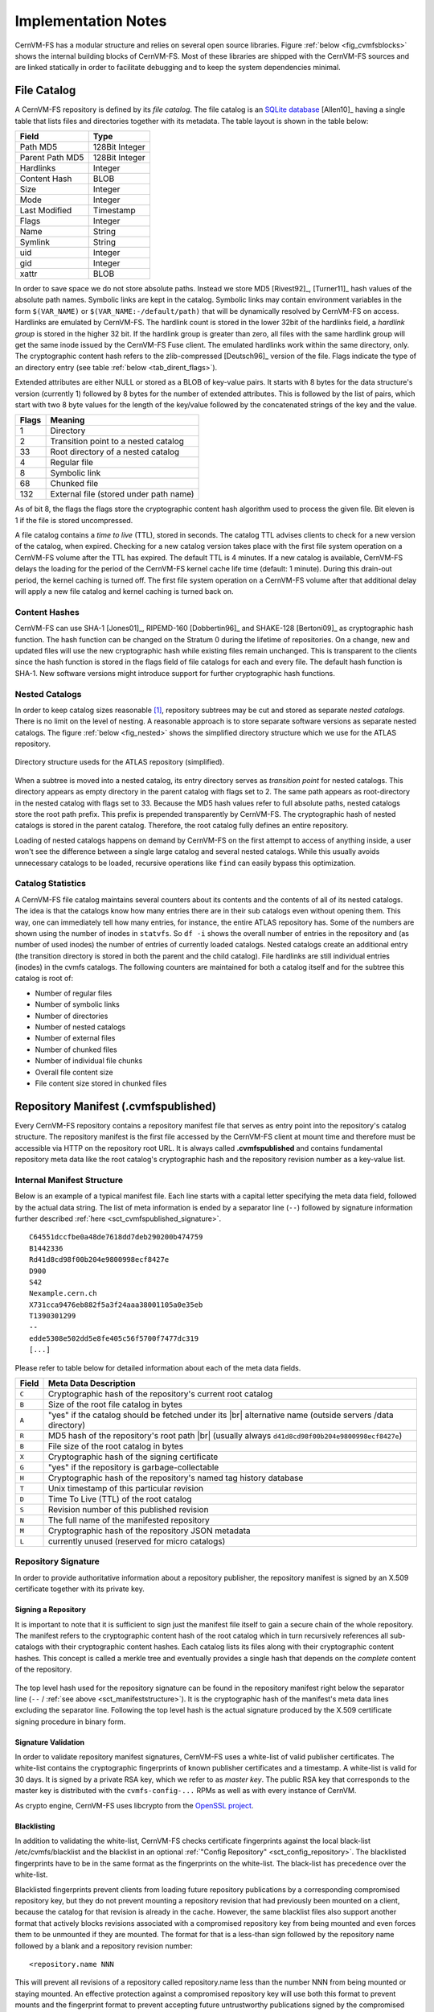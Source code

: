Implementation Notes
====================

CernVM-FS has a modular structure and relies on several open source libraries.
Figure :ref:`below <fig_cvmfsblocks>` shows the internal building blocks of
CernVM-FS. Most of these libraries are shipped with the CernVM-FS sources and
are linked statically in order to facilitate debugging and to keep the system
dependencies minimal.

.. _fig_cvmfsblocks:

.. figure:: _static/cvmfs-blocks.svg
   :alt: CernVM-FS building blocks
   :figwidth: 400
   :align: center


.. _sct_filecatalog:

File Catalog
------------

A CernVM-FS repository is defined by its *file catalog*. The file
catalog is an `SQLite database <https://www.sqlite.org>`_ [Allen10]_
having a single table that lists files and directories together with
its metadata. The table layout is shown in the table below:

.. _tab_catalog:

====================== ================
**Field**               **Type**
====================== ================
Path MD5                128Bit Integer
Parent Path MD5         128Bit Integer
Hardlinks               Integer
Content Hash            BLOB
Size                    Integer
Mode                    Integer
Last Modified           Timestamp
Flags                   Integer
Name                    String
Symlink                 String
uid                     Integer
gid                     Integer
xattr                   BLOB
====================== ================

In order to save space we do not store absolute paths. Instead we
store MD5 [Rivest92]_, [Turner11]_ hash values of the absolute path
names. Symbolic links are kept in the catalog. Symbolic links may
contain environment variables in the form ``$(VAR_NAME)`` or
``$(VAR_NAME:-/default/path)`` that will be dynamically resolved by
CernVM-FS on access. Hardlinks are emulated by CernVM-FS. The hardlink
count is stored in the lower 32bit of the hardlinks field, a *hardlink
group* is stored in the higher 32 bit. If the hardlink group is
greater than zero, all files with the same hardlink group will get the
same inode issued by the CernVM-FS Fuse client. The emulated hardlinks
work within the same directory, only. The cryptographic content hash
refers to the zlib-compressed [Deutsch96]_ version of the file. Flags
indicate the type of an directory entry (see table :ref:`below
<tab_dirent_flags>`).

Extended attributes are either NULL or stored as a BLOB of key-value pairs.  It
starts with 8 bytes for the data structure's version (currently 1) followed by
8 bytes for the number of extended attributes.  This is followed by the list of
pairs, which start with two 8 byte values for the length of the key/value
followed by the concatenated strings of the key and the value.

.. _tab_dirent_flags:

============ ====================================
**Flags**    **Meaning**
1            Directory
2            Transition point to a nested catalog
33           Root directory of a nested catalog
4            Regular file
8            Symbolic link
68           Chunked file
132          External file (stored under path name)
============ ====================================

As of bit 8, the flags the flags store the cryptographic content hash
algorithm used to process the given file.  Bit eleven is 1 if the file is
stored uncompressed.

A file catalog contains a *time to live* (TTL), stored in seconds. The
catalog TTL advises clients to check for a new version of the catalog,
when expired. Checking for a new catalog version takes place with the
first file system operation on a CernVM-FS volume after the TTL has
expired. The default TTL is 4 minutes. If a new catalog is available,
CernVM-FS delays the loading for the period of the CernVM-FS kernel
cache life time (default: 1 minute). During this drain-out period, the
kernel caching is turned off. The first file system operation on a
CernVM-FS volume after that additional delay will apply a new file
catalog and kernel caching is turned back on.

Content Hashes
~~~~~~~~~~~~~~

CernVM-FS can use SHA-1 [Jones01]_, RIPEMD-160 [Dobbertin96]_ and
SHAKE-128 [Bertoni09]_ as cryptographic hash function. The hash function
can be changed on the Stratum 0 during the lifetime of repositories.
On a change, new and updated files will use the new cryptographic hash
while existing files remain unchanged. This is transparent to the clients
since the hash function is stored in the flags field of file catalogs for
each and every file. The default hash function is SHA-1.
New software versions might introduce support for further cryptographic
hash functions.

Nested Catalogs
~~~~~~~~~~~~~~~

In order to keep catalog sizes reasonable [#]_, repository subtrees may be cut
and stored as separate *nested catalogs*. There is no limit on the level of
nesting. A reasonable approach is to store separate software versions as
separate nested catalogs. The figure :ref:`below <fig_nested>` shows the
simplified directory structure which we use for the ATLAS repository.

.. _fig_nested:

.. figure:: _static/nestedcatalogs.svg
   :alt: CernVM-FS nested catalogs schema
   :align: center
   :width: 60%

   Directory structure useds for the ATLAS repository (simplified).

When a subtree is moved into a nested catalog, its entry directory
serves as *transition point* for nested catalogs. This directory appears
as empty directory in the parent catalog with flags set to 2. The same
path appears as root-directory in the nested catalog with flags set to
33. Because the MD5 hash values refer to full absolute paths, nested
catalogs store the root path prefix. This prefix is prepended
transparently by CernVM-FS. The cryptographic hash of nested catalogs is
stored in the parent catalog. Therefore, the root catalog fully defines
an entire repository.

Loading of nested catalogs happens on demand by CernVM-FS on the first
attempt to access of anything inside, a user won't see the difference
between a single large catalog and several nested catalogs. While this
usually avoids unnecessary catalogs to be loaded, recursive operations
like ``find`` can easily bypass this optimization.

Catalog Statistics
~~~~~~~~~~~~~~~~~~

A CernVM-FS file catalog maintains several counters about its contents
and the contents of all of its nested catalogs. The idea is that the
catalogs know how many entries there are in their sub catalogs even
without opening them. This way, one can immediately tell how many
entries, for instance, the entire ATLAS repository has. Some of the
numbers are shown using the number of inodes in ``statvfs``. So
``df -i`` shows the overall number of entries in the repository and (as
number of used inodes) the number of entries of currently loaded
catalogs. Nested catalogs create an additional entry (the transition
directory is stored in both the parent and the child catalog). File
hardlinks are still individual entries (inodes) in the cvmfs catalogs.
The following counters are maintained for both a catalog itself and for
the subtree this catalog is root of:

-  Number of regular files

-  Number of symbolic links

-  Number of directories

-  Number of nested catalogs

-  Number of external files

-  Number of chunked files

-  Number of individual file chunks

-  Overall file content size

-  File content size stored in chunked files

Repository Manifest (.cvmfspublished)
-------------------------------------

Every CernVM-FS repository contains a repository manifest file that
serves as entry point into the repository's catalog structure. The
repository manifest is the first file accessed by the CernVM-FS client
at mount time and therefore must be accessible via HTTP on the
repository root URL. It is always called **.cvmfspublished** and
contains fundamental repository meta data like the root catalog's
cryptographic hash and the repository revision number as a key-value
list.

.. _sct_manifeststructure:

Internal Manifest Structure
~~~~~~~~~~~~~~~~~~~~~~~~~~~

Below is an example of a typical manifest file. Each line starts with a
capital letter specifying the meta data field, followed by the actual data
string. The list of meta information is ended by a separator line (``--``)
followed by signature information further described :ref:`here
<sct_cvmfspublished_signature>`.

::

        C64551dccfbe0a48de7618dd7deb290200b474759
        B1442336
        Rd41d8cd98f00b204e9800998ecf8427e
        D900
        S42
        Nexample.cern.ch
        X731cca9476eb882f5a3f24aaa38001105a0e35eb
        T1390301299
        --
        edde5308e502dd5e8fe405c56f5700f7477dc319
        [...]

Please refer to
table below for detailed information about each of the
meta data fields.

.. |br| raw:: html

   <br />

+-----------+-------------------------------------------------------------+
| **Field** | **Meta Data Description**                                   |
+-----------+-------------------------------------------------------------+
| ``C``     | Cryptographic hash of the repository's current root catalog |
+-----------+-------------------------------------------------------------+
| ``B``     | Size of the root file catalog in bytes                      |
+-----------+-------------------------------------------------------------+
| ``A``     | "yes" if the catalog should be fetched under its    |br|    |
|           | alternative name (outside servers /data directory)          |
+-----------+-------------------------------------------------------------+
| ``R``     | MD5 hash of the repository's root path         |br|         |
|           | (usually always ``d41d8cd98f00b204e9800998ecf8427e``)       |
+-----------+-------------------------------------------------------------+
| ``B``     | File size of the root catalog in bytes                      |
+-----------+-------------------------------------------------------------+
| ``X``     | Cryptographic hash of the signing certificate               |
+-----------+-------------------------------------------------------------+
| ``G``     | "yes" if the repository is garbage-collectable              |
+-----------+-------------------------------------------------------------+
| ``H``     | Cryptographic hash of the repository's named tag history    |
|           | database                                                    |
+-----------+-------------------------------------------------------------+
| ``T``     | Unix timestamp of this particular revision                  |
+-----------+-------------------------------------------------------------+
| ``D``     | Time To Live (TTL) of the root catalog                      |
+-----------+-------------------------------------------------------------+
| ``S``     | Revision number of this published revision                  |
+-----------+-------------------------------------------------------------+
| ``N``     | The full name of the manifested repository                  |
+-----------+-------------------------------------------------------------+
| ``M``     | Cryptographic hash of the repository JSON metadata          |
+-----------+-------------------------------------------------------------+
| ``L``     | currently unused (reserved for micro catalogs)              |
+-----------+-------------------------------------------------------------+

.. _sct_cvmfspublished_signature:

Repository Signature
~~~~~~~~~~~~~~~~~~~~

In order to provide authoritative information about a repository
publisher, the repository manifest is signed by an X.509 certificate
together with its private key.

Signing a Repository
^^^^^^^^^^^^^^^^^^^^

It is important to note that it is sufficient to sign just the manifest
file itself to gain a secure chain of the whole repository. The manifest
refers to the cryptographic content hash of the root catalog which in
turn recursively references all sub-catalogs with their cryptographic
content hashes. Each catalog lists its files along with their
cryptographic content hashes. This concept is called a merkle tree and
eventually provides a single hash that depends on the *complete* content
of the repository.

.. figure:: _static/reposignature.svg
   :alt: Repository signature overview
   :align: center

The top level hash used for the repository signature can be found in the
repository manifest right below the separator line (``--`` /
:ref:`see above <sct_manifeststructure>`).
It is the cryptographic hash of the manifest's meta data lines excluding
the separator line. Following the top level hash is the actual signature
produced by the X.509 certificate signing procedure in binary form.

Signature Validation
^^^^^^^^^^^^^^^^^^^^

In order to validate repository manifest signatures, CernVM-FS uses a
white-list of valid publisher certificates. The white-list contains the
cryptographic fingerprints of known publisher certificates and a
timestamp. A white-list is valid for 30 days. It is signed by a private
RSA key, which we refer to as *master key*. The public RSA key that
corresponds to the master key is distributed with the
``cvmfs-config-...`` RPMs as well as with every instance of CernVM.

As crypto engine, CernVM-FS uses libcrypto from the `OpenSSL project
<http://www.openssl.org/docs/crypto/crypto.html>`_.

.. _sct_blacklisting:

Blacklisting
^^^^^^^^^^^^

In addition to validating the white-list, CernVM-FS checks certificate
fingerprints against the local black-list /etc/cvmfs/blacklist and the
blacklist in an optional :ref:`"Config Repository" <sct_config_repository>`.
The blacklisted fingerprints have to be in the same format as the
fingerprints on the white-list. The black-list has precedence over the
white-list.

Blacklisted fingerprints prevent clients from loading future
repository publications by a corresponding compromised repository key,
but they do not prevent mounting a repository revision that had
previously been mounted on a client, because the catalog for that
revision is already in the cache.  However, the same blacklist files
also support another format that actively blocks revisions associated
with a compromised repository key from being mounted and even forces
them to be unmounted if they are mounted.  The format for that is a
less-than sign followed by the repository name followed by a blank and
a repository revision number:

::

        <repository.name NNN

This will prevent all revisions of a repository called repository.name
less than the number NNN from being mounted or staying mounted.  An
effective protection against a compromised repository key will use
both this format to prevent mounts and the fingerprint format to
prevent accepting future untrustworthy publications signed by the
compromised key.

Use of HTTP
-----------

The particular way of using the HTTP protocol has significant impact on
the performance and usability of CernVM-FS. If possible, CernVM-FS tries
to benefit from the HTTP/1.1 features keep-alive and cache-control.
Internally, CernVM-FS uses the `libcurl library <http://curl.haxx.se/libcurl>`_.

The HTTP behaviour affects a system with cold caches only. As soon as
all necessary files are cached, there is only network traffic when a
catalog TTL expires. The CernVM-FS download manager runs as a separate
thread that handles download requests asynchronously in parallel.
Concurrent download requests for the same URL are collapsed into a
single request.

DoS Protection
~~~~~~~~~~~~~~

A subtle denial of service attack (DoS) can occur when CernVM-FS is
successfully able to download a file but fails to store it in the local
cache. This situation escalates into a DoS when the application using
CernVM-FS remains in an endless loop and tries to open a file over and
over again. Such a situation is prevented by CernVM-FS by re-trying with
an exponential backoff. The backoff is triggered by consequtive filaures
to cache a downloaded file within 10 seconds.

Keep-Alive
~~~~~~~~~~

Although the HTTP protocol overhead is small in terms of data volume, in
high latency networks we suffer from the bare number of requests: Each
request-response cycle has a penalty of at least the network round trip
time. Using plain HTTP/1.0, this results in at least
:math:`3\cdot\text{round trip time}` additional running time per file
download for TCP handshake, HTTP GET, and TCP connection finalisation.
By including the ``Connection: Keep-Alive`` header into HTTP requests,
we advise the HTTP server end to keep the underlying TCP connection
opened. This way, overhead ideally drops to just round trip time for a
single HTTP GET. The impact of the keep-alive feature is shown in
here.

.. figure:: _static/keepalive.svg
   :alt: Keep-Alive impact illustration
   :figwidth: 65%
   :align: center


This feature, of course, somewhat sabotages a server-side
load-balancing. However, exploiting the HTTP keep-alive feature does not
affect scalability per se. The servers and proxies may safely close idle
connections anytime, in particular if they run out of resources.

Cache Control
~~~~~~~~~~~~~

In a limited way, CernVM-FS advises intermediate web caches how to
handle its requests. Therefor it uses the ``Pragma: no-cache`` and the
``Cache-Control: no-cache`` headers in certain cases. These cache
control headers apply to both, forward proxies as well as reverse
proxies. This is not a guarantee that intermediate proxies fetch a fresh
original copy (though they should).

By including these headers, CernVM-FS tries to not fetch outdated cache
copies. Only in case CernVM-FS downloads a corrupted file from a proxy
server, it retries having the HTTP ``no-cache`` header set. This way,
the corrupted file gets replaced in the proxy server by a fresh copy
from the backend.

Identification Header
~~~~~~~~~~~~~~~~~~~~~

CernVM-FS sends a custom header (``X-CVMFS2``) to be identified by the
web server. If you have set the CernVM GUID, this GUID is also
transmitted.

Redirects
~~~~~~~~~

Normally, the Stratum-1 servers directly respond to HTTP requests so
CernVM-FS has no need to support HTTP redirect response codes. However,
there are some high-bandwidth applications where HTTP redirects are used
to transfer requests to multiple data servers. To enable support for
redirects in the CernVM-FS client, set ``CVMFS_FOLLOW_REDIRECTS=yes``.

Name Resolving
--------------

Round-robin DNS entries for proxy servers are treated specially by
CernVM-FS. Multiple IP addresses for the same proxy name are
automatically transformed into multiple proxy servers within the same
load-balance group. So the usual rules for load-balancing and fail-over
apply to the different servers in a round-robin entry.
CernVM-FS resolves all the proxy servers at once (and in parallel) at
mount time. From that point on, proxy server names are resolved on
demand, when a download takes place and the TTL of the active proxy
expired. CernVM-FS resolves using /etc/host (resp. the file referenced
in the ``HOST_ALIASES`` environment variable) or, if a host name is not
resolvable locally, it uses the c-ares resolver. Proxy servers given in
IP notation remain unchanged.

CernVM-FS uses the TTLs that come from DNS servers. However, there is a
cutoff at 1 minute minimum TTL and 1 day maximum TTL. Locally resolved
host names get a TTL of 1 minute. The host alias file is re-read with
every attempt to resolve a name. Failed attempts to resolve a name
remain cached for 1 minute, too. If a name has been successfully
resolved previously, this result stays active until another successful
attempt is done. If the DNS entries change for a host name,
CernVM-FS adjust the corresponding load-balance group and picks a new
server from the group at random.

The name resolving silently ignores errors in individual records. Only
if no valid IP address is returned at all it counts as an error. IPv4
addresses have precedence if available. If the ``CVMFS_IPV4_ONLY``
environment variable is set,\ CernVM-FS does not try to resolve IPv6
records.

The timeout for name resolving is hard-coded to 2 attempts with a
timeout of 3 seconds each. This is independent from the
``CVMFS_TIMEOUT`` and ``CVMFS_TIMEOUT(_DIRECT)`` settings. The effective
timeout can be a bit longer than 6 seconds because of a backoff.

The name server used by CernVM-FS is looked up only once on start. If
the name server changes during the life time of a CernVM-FS mount point,
this change needs to be manually advertised to CernVM-FS using
``cvmfs_talk nameserver set``.

Disk Cache
----------

Each running CernVM-FS instance requires a local cache directory. Data
are downloaded into a temporary files. Only at the very latest point
they are renamed into their content-addressable names atomically by
``rename()``.

The hard disk cache is managed, CernVM-FS maintains cache size
restrictions and replaces files according to the least recently used
(LRU) strategy [Panagiotou06]_. In order to keep track of files sizes
and relative file access times, CernVM-FS sets up another SQLite
database in the cache directory, the *cache catalog*. The cache
catalog contains a single table; its structure is shown here:

================================= =========================
**Field**                         **Type**
Hash                              String (hex notation)
Size                              Integer
Access Sequence                   Integer
Pinned                            Integer
File type (chunk or file catalog) Integer
================================= =========================

CernVM-FS does not strictly enforce the cache limit. Instead
CernVM-FS works with two customizable soft limits, the *cache quota* and
the *cache threshold*. When exceeding the cache quota, files are deleted
until the overall cache size is less than or equal to the cache
threshold. The cache threshold is currently hard-wired to half of the
cache quota. The cache quota is for data files as well as file catalogs.
Currently loaded catalogs are pinned in the cache, they will not be
deleted until unmount or until a new repository revision is applied. On
unmount, pinned file catalogs are updated with the highest sequence
number. As a pre-caution against a cache that is blocked by pinned
catalogs, all catalogs except the root catalog are unpinned when the
volume of pinned catalogs exceeds of the overall cache volume.

The cache catalog can be re-constructed from scratch on mount.
Re-constructing the cache catalog is necessary when the managed cache is
used for the first time and every time when "unmanaged" changes occurred
to the cache directory, when CernVM-FS was terminated unexpectedly.

In case of an exclusive cache, the cache manager runs as a separate thread of
the ``cvmfs2`` process. This thread gets notified by the Fuse module whenever
a file is opened or inserted. Notification is done through a pipe. The shared
cache uses the very same code, except that the thread becomes a separate
process (see Figure :ref:`below <fig_sharedcache>`). This cache manager
process is not another binary but ``cvmfs2`` forks to itself with special
arguments, indicating that it is supposed to run as a cache manager. The cache
manager does not need to be started as a service. The first CernVM-FS instance
that uses a shared cache will automatically spawn the cache manager process.
Subsequent CernVM-FS instances will connect to the pipe of this cache manager.
Once the last CernVM-FS instance that uses the shared cache is unmounted, the
communication pipe is left without any writers and the cache manager
automatically quits.

.. _fig_sharedcache:

.. figure:: _static/sharedcache.svg
   :alt: CernVM-FS shared local hard disk cache
   :align: center
   :width: 70%


The CernVM-FS cache supports two classes of files with respect to the
cache replacement strategy: *normal* files and *volatile* files. The
sequence numbers of volatile files have bit 63 set. Hence they are
interpreted as negative numbers and have precedence over normal files
when it comes to cache cleanup. On automatic rebuild the volatile
property of entries in the cache database is lost.

NFS Maps
--------

In normal mode, CernVM-FS issues inodes based on the row number of an
entry in the file catalog. When exported via NFS, this scheme can
result in inconsistencies because CernVM-FS does not control the cache
lifetime of NFS clients. A once issued inode can be asked for anytime
later by a client. To be able to reply to such client queries even
after reloading catalogs or remounts of CernVM-FS, the CernVM-FS *NFS
maps* implement a persistent store of the path names :math:`\mapsto`
inode mappings. Storing them on hard disk allows for control of the
CernVM-FS memory consumption (currently :math:`\approx` 45 MB extra)
and ensures consistency between remounts of CernVM-FS. The performance
penalty for doing so is small. CernVM-FS uses `Google's leveldb
<https://github.com/google/leveldb>`, a fast, local key value store.
Reads and writes are only performed when meta-data are looked up in
SQLite, in which case the SQLite query supposedly dominates the
running time.

A drawback of the NFS maps is that there is no easy way to account for
them by the cache quota. They sum up to some 150-200 Bytes per path name
that has been accessed. A recursive ``find`` on /cvmfs/atlas.cern.ch
with 50 million entries, for instance, would add up 8GB in the cache
directory. This is mitigated by the fact that the NFS mode will be only
used on few servers that can be given large enough spare space on hard
disk.

Loader
------

The CernVM-FS Fuse module comprises a minimal *loader* loader process
(the ``cvmfs2`` binary) and a shared library containing the actual
Fuse module (``libcvmfs_fuse.so``). This structure makes it possible to
reload CernVM-FS code and parameters without unmounting the file system.
Loader and library don't share any symbols except for two global structs
``cvmfs_exports`` and ``loader_exports`` used to call each others
functions. The loader process opens the Fuse channel and implements stub
Fuse callbacks that redirect all calls to the CernVM-FS shared library.
Hotpatch is implemented as unloading and reloading of the shared
library, while the loader temporarily queues all file system calls
in-between. Among file system calls, the Fuse module has to keep very
little state. The kernel caches are drained out before reloading. Open
file handles are just file descriptors that are held open by the
process. Open directory listings are stored in a Google dense\_hash that
is saved and restored.

File System Interface
---------------------

CernVM-FS implements the following read-only file system call-backs.

mount
~~~~~

On mount, the file catalog has to be loaded. First, the file catalog
*manifest* ``.cvmfspublished`` is loaded. The manifest is only accepted
on successful validation of the signature. In order to validate the
signature, the certificate and the white-list are downloaded in addition
if not found in cache. If the download fails for whatever reason,
CernVM-FS tries to load a local file catalog copy. As long as all
requested files are in the disk cache as well, CernVM-FS continues to
operate even without network access (*offline mode*). If there is no
local copy of the manifest or the downloaded manifest and the cache copy
differ, CernVM-FS downloads a fresh copy of the file catalog.

getattr and lookup
~~~~~~~~~~~~~~~~~~

Requests for file attributes are entirely served from the mounted
catalogs, there is no network traffic involved. This function is called
as pre-requisite to other file system operations and therefore the most
frequently called Fuse callback. In order to minimize relatively
expensive SQLite queries, CernVM-FS uses a hash table to store negative
and positive query results. The default size of for this memory cache is
determined according to benchmarks with LHC experiment software.

Additionally, the callback takes care of the catalog TTL. If the TTL is
expired, the catalog is re-mounted on the fly. Note that a re-mount
might possibly break running programs. We rely on careful repository
publishers that produce more or less immutable directory trees, new
repository versions just add files.

If a directory with a nested catalog is accessed for the first time, the
respective catalog is mounted in addition to the already mounted
catalogs. Loading nested catalogs is transparent to the user.

readlink
~~~~~~~~

A symbolic link is served from the file catalog. As a special extension,
CernVM-FS detects environment variables in symlink strings written as
``$(VARIABLE)`` or ``$(VARIABLE:-/default/path)``. These variables are
expanded by CernVM-FS dynamically on access (in the context of the
``cvmfs2`` process). This way, a single symlink can point to different
locations depending on the environment. This is helpful, for instance,
to dynamically select software package versions residing in different
directories.

readdir
~~~~~~~

A directory listing is served by a query on the file catalog. Although the
"parent"-column is indexed (see :ref:`Catalog table schema <tab_catalog>`),
this is a relatively slow function. We expect directory listing to happen
rather seldom.

open / read
~~~~~~~~~~~

The ``open()`` call has to provide a file descriptor for a given path
name. In CernVM-FS file requests are always served from the disk cache.
The Fuse file handle is a file descriptor valid in the context of the
CernVM-FS process. It points into the disk cache directory. Read
requests are translated into the ``pread()`` system call.

getxattr
~~~~~~~~

CernVM-FS uses extended attributes to display additional repository
information. There are two supported attributes:

**chunks**
    Number of chunks of a regular file.

**compression**
    Compression algorithm, for regular files only.  Either "zlib" or "none".

**expires**
    Shows the remaining life time of the mounted root file catalog in
    minutes.

**external\_file**
    Indicates if a regular file is an external file or not.  Either 0 or 1.

**external\_host**
    Like ``host`` but for the host settings to fetch external files.

**external\_timeout**
    Like ``timeout`` but for the host settings to fetch external files.

**fqrn**
    Shows the fully qualified repository name of the mounted repository.

**hash**
    Shows the cryptographic hash of a regular file as listed in the file
    catalog.

**host**
    Shows the currently active HTTP server.

**host\_list**
    Shows the ordered list of HTTP servers.

**inode\_max**
    Shows the highest possible inode with the current set of loaded
    catalogs.

**lhash**
    Shows the cryptographic hash of a regular file as stored in the
    local cache, if available.

**maxfd**
    Shows the maximum number of file descriptors available to file
    system clients.

**ncleanup24**
    Shows the number of cache cleanups in the last 24 hours.

**nclg**
    Shows the number of currently loaded nested catalogs.

**ndiropen**
    Shows the overall number of opened directories.

**ndownload**
    Shows the overall number of downloaded files since mounting.

**nioerr**
    Shows the total number of I/O errors encoutered since mounting.

**nopen**
    Shows the overall number of ``open()`` calls since mounting.

**pid**
    Shows the process id of the CernVM-FS Fuse process.

**proxy**
    Shows the currently active HTTP proxy.

**pubkeys**
    The loaded public RSA keys used for repository whitelist verification.

**rawlink**
    Shows unresolved variant symbolic links; only accessible as root.

**revision**
    Shows the file catalog revision of the mounted root catalog, an
    auto-increment counter increased on every repository publish.

**root\_hash**
    Shows the cryptographic hash of the root file catalog.

**rx**
    Shows the overall amount of downloaded kilobytes.

**speed**
    Shows the average download speed.

**tag**
    The configured repository tag.

**timeout**
    Shows the timeout for proxied connections in seconds.

**timeout\_direct**
    Shows the timeout for direct connections in seconds.

**uptime**
    Shows the time passed since mounting in minutes.

**usedfd**
    Shows the number of file descriptors currently issued to file system
    clients.

**version**
    Shows the version of the loaded CernVM-FS binary.

Extended attributes can be queried using the ``attr`` command. For
instance, ``attr -g hash /cvmfs/atlas.cern.ch/ChangeLog`` returns the
cryptographic hash of the file at hand. The extended attributes are used
by the ``cvmfs_config stat`` command in order to show a current overview
of health and performance numbers.

Repository Publishing
---------------------

Repositories are not immutable, every now and then they get updated.
This might be installation of a new release or a patch for an existing
release. But, of course, each time only a small portion of the
repository is touched, say out of . In order not to re-process an entire
repository on every update, we create a read-write file system interface
to a CernVM-FS repository where all changes are written into a distinct
scratch area.

Read-write Interface using a Union File System
~~~~~~~~~~~~~~~~~~~~~~~~~~~~~~~~~~~~~~~~~~~~~~

Union file systems combine several directories into one virtual file
system that provides the view of merging these directories. These
underlying directories are often called *branches*. Branches are
ordered; in the case of operations on paths that exist in multiple
branches, the branch selection is well-defined. By stacking a read-write
branch on top of a read-only branch, union file systems can provide the
illusion of a read-write file system for a read-only file system. All
changes are in fact written to the read-write branch.

Preserving POSIX semantics in union file systems is non-trivial; the
first fully functional implementation has been presented by Wright et
al. [Wright04]_. By now, union file systems are well established for
"Live CD" builders, which use a RAM disk overlay on top of the read-
only system partition in order to provide the illusion of a fully
read-writable system. CernVM-FS supports both aufs and OverlayFS
union file systems.

Union file systems can be used to track changes on CernVM-FS repositories
(Figure :ref:`below <fig_overlay>`). In this case, the read-only file system
interface of CernVM-FS is used in conjunction with a writable scratch area for
changes.

.. _fig_overlay:

.. figure:: _static/overlay.svg
   :alt: CernVM-FS Server update workflow
   :figwidth: 450
   :align: center

   A union file system combines a CernVM-FS read-only mount point and
   a writable scratch area. It provides the illusion of a writable
   CernVM-FS mount point, tracking changes on the scratch area.

Based on the read-write interface to CernVM-FS, we create a feed-back
loop that represents the addition of new software releases to a
CernVM-FS repository. A repository in base revision :math:`r` is mounted
in read-write mode on the publisher's end. Changes are written to the
scratch area and, once published, are re-mounted as repository revision
:math:`r+1`. In this way, CernVM-FS provides snapshots. In case of
errors, one can safely resume from a previously committed revision.

.. rubric:: Footnotes

.. [#]
   As a rule of thumb, file catalogs up to (compressed) are reasonably
   small.
